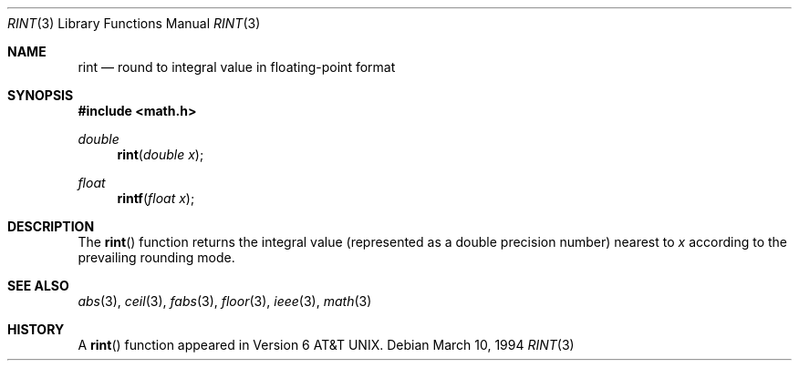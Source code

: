 .\" Copyright (c) 1985, 1991 Regents of the University of California.
.\" All rights reserved.
.\"
.\" Redistribution and use in source and binary forms, with or without
.\" modification, are permitted provided that the following conditions
.\" are met:
.\" 1. Redistributions of source code must retain the above copyright
.\"    notice, this list of conditions and the following disclaimer.
.\" 2. Redistributions in binary form must reproduce the above copyright
.\"    notice, this list of conditions and the following disclaimer in the
.\"    documentation and/or other materials provided with the distribution.
.\" 3. All advertising materials mentioning features or use of this software
.\"    must display the following acknowledgement:
.\"	This product includes software developed by the University of
.\"	California, Berkeley and its contributors.
.\" 4. Neither the name of the University nor the names of its contributors
.\"    may be used to endorse or promote products derived from this software
.\"    without specific prior written permission.
.\"
.\" THIS SOFTWARE IS PROVIDED BY THE REGENTS AND CONTRIBUTORS ``AS IS'' AND
.\" ANY EXPRESS OR IMPLIED WARRANTIES, INCLUDING, BUT NOT LIMITED TO, THE
.\" IMPLIED WARRANTIES OF MERCHANTABILITY AND FITNESS FOR A PARTICULAR PURPOSE
.\" ARE DISCLAIMED.  IN NO EVENT SHALL THE REGENTS OR CONTRIBUTORS BE LIABLE
.\" FOR ANY DIRECT, INDIRECT, INCIDENTAL, SPECIAL, EXEMPLARY, OR CONSEQUENTIAL
.\" DAMAGES (INCLUDING, BUT NOT LIMITED TO, PROCUREMENT OF SUBSTITUTE GOODS
.\" OR SERVICES; LOSS OF USE, DATA, OR PROFITS; OR BUSINESS INTERRUPTION)
.\" HOWEVER CAUSED AND ON ANY THEORY OF LIABILITY, WHETHER IN CONTRACT, STRICT
.\" LIABILITY, OR TORT (INCLUDING NEGLIGENCE OR OTHERWISE) ARISING IN ANY WAY
.\" OUT OF THE USE OF THIS SOFTWARE, EVEN IF ADVISED OF THE POSSIBILITY OF
.\" SUCH DAMAGE.
.\"
.\"     from: @(#)rint.3	5.1 (Berkeley) 5/2/91
.\"	$Id: rint.3,v 1.2 1995/10/28 00:56:59 deraadt Exp $
.\"
.Dd March 10, 1994
.Dt RINT 3
.Os
.Sh NAME
.Nm rint
.Nd round to integral value in floating-point format
.Sh SYNOPSIS
.Fd #include <math.h>
.Ft double
.Fn rint "double x"
.Ft float
.Fn rintf "float x"
.Sh DESCRIPTION
The
.Fn rint
function returns the integral value (represented as a double precision number)
nearest to
.Fa x
according to the prevailing rounding mode.
.Sh SEE ALSO
.Xr abs 3 ,
.Xr ceil 3 ,
.Xr fabs 3 ,
.Xr floor 3 ,
.Xr ieee 3 ,
.Xr math 3
.Sh HISTORY
A
.Fn rint
function appeared in
.At v6 .
